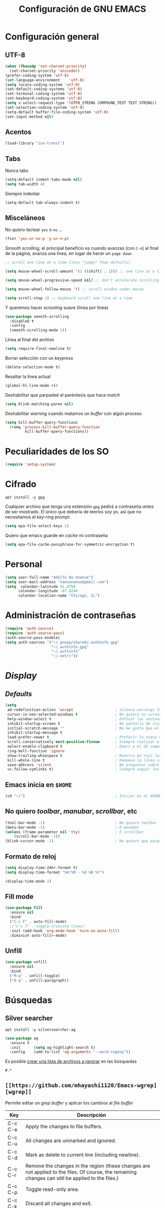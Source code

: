 #+TITLE: Configuración de GNU EMACS
#+AUTHOR: Adolfo De Unánue
#+EMAIL: nanounanue@gmail.com
#+STARTUP: showeverything
#+STARTUP: nohideblocks
#+STARTUP: indent
#+PROPERTY: header-args:emacs-lisp :tangle ~/.emacs.d/elisp/setup-main.el
#+PROPERTY:    header-args:shell  :tangle no
#+PROPERTY:    header-args        :results silent   :eval no-export   :comments org
#+OPTIONS:     num:nil toc:nil todo:nil tasks:nil tags:nil
#+OPTIONS:     skip:nil author:nil email:nil creator:nil timestamp:nil
#+INFOJS_OPT:  view:nil toc:nil ltoc:t mouse:underline buttons:0 path:http://orgmode.org/org-info.js


* Configuración general

** UTF-8

#+BEGIN_SRC emacs-lisp
  (when (fboundp 'set-charset-priority)
    (set-charset-priority 'unicode))
  (prefer-coding-system 'utf-8)
  (set-language-environment    'utf-8)
  (setq locale-coding-system 'utf-8)
  (set-default-coding-systems 'utf-8)
  (set-terminal-coding-system 'utf-8)
  (set-keyboard-coding-system 'utf-8)
  (setq x-select-request-type '(UTF8_STRING COMPOUND_TEXT TEXT STRING))
  (set-selection-coding-system 'utf-8)
  (setq-default buffer-file-coding-system 'utf-8)
  (set-input-method nil)
#+END_SRC


** Acentos

#+BEGIN_SRC emacs-lisp
(load-library "iso-transl")
#+END_SRC


** Tabs

Nunca tabs

#+BEGIN_SRC emacs-lisp
(setq-default indent-tabs-mode nil)
(setq tab-width 4)
#+END_SRC

Siempre indentar

#+BEGIN_SRC emacs-lisp
(setq-default tab-always-indent t)
#+END_SRC

** Misceláneos

No quiero teclear =yes= o =no= ...

#+BEGIN_SRC emacs-lisp
(fset 'yes-or-no-p 'y-or-n-p)
#+END_SRC

/Smooth scrolling/, el principal beneficio es cuando avanzas (con =C-n=)
al final de la página, avanza una linea, en lugar de hacer un =page down=

#+BEGIN_SRC emacs-lisp
;; scroll one line at a time (less "jumpy" than defaults)

(setq mouse-wheel-scroll-amount '(1 ((shift) . 1))) ;; one line at a time

(setq mouse-wheel-progressive-speed nil) ;; don't accelerate scrolling

(setq mouse-wheel-follow-mouse 't) ;; scroll window under mouse

(setq scroll-step 1) ;; keyboard scroll one line at a time
#+END_SRC

Y queremos hacer /scrooling/ suave (línea por línea)

#+BEGIN_SRC emacs-lisp
(use-package smooth-scrolling
  :disabled t
  :config
  (smooth-scrolling-mode 1))
#+END_SRC

Línea al final del archivo

#+BEGIN_SRC emacs-lisp
(setq require-final-newline t)
#+END_SRC

Borrar selección con un /keypress/

#+BEGIN_SRC emacs-lisp
(delete-selection-mode t)
#+END_SRC

Resaltar la línea actual

#+BEGIN_SRC emacs-lisp
(global-hl-line-mode +1)
#+END_SRC

Deshabilitar que parpadeé el paréntesis que hace /match/

#+BEGIN_SRC emacs-lisp
(setq blink-matching-paren nil)
#+END_SRC

Deshabilitar /warning/ cuando matamos un /buffer/ con algún proceso

#+BEGIN_SRC emacs-lisp
(setq kill-buffer-query-functions
  (remq 'process-kill-buffer-query-function
         kill-buffer-query-functions))
#+END_SRC


* Peculiaridades de los SO

#+BEGIN_SRC emacs-lisp
(require 'setup-system)
#+END_SRC

* Cifrado

#+BEGIN_SRC shell :dir /sudo::
apt install -y gpg
#+END_SRC

Cualquier archivo que tenga una extensión =gpg= pedirá a contraseña /antes/ de ser mostrado.
El único que debería de leerlos soy yo, así que no necesitamos el /key-ring prompt/.

#+BEGIN_SRC emacs-lisp
(setq epa-file-select-keys 2)
#+END_SRC

Quiero que emacs guarde en /cache/ mi contraseña

#+BEGIN_SRC emacs-lisp
(setq epa-file-cache-passphrase-for-symmetric-encryption t)
#+END_SRC


* Personal

#+BEGIN_SRC emacs-lisp
(setq user-full-name "Adolfo De Unánue")
(setq user-mail-address "nanounanue@gmail.com")
(setq  calendar-latitude 41.8756
      calendar-longitude -87.6244
      calendar-location-name "Chicago, IL")
#+END_SRC

* Administración de contraseñas

#+BEGIN_SRC emacs-lisp
(require 'auth-source)
(require 'auth-source-pass)
(auth-source-pass-enable)
(setq auth-sources '("~/.gnupg/shared/.authinfo.gpg"
                     "~/.authinfo.gpg"
                     "~/.authinfo"
                     "~/.netrc"))

#+END_SRC

* /Display/

** /Defaults/

#+BEGIN_SRC emacs-lisp
  (setq
   ad-redefinition-action 'accept                   ; Silence warnings for redefinition
   cursor-in-non-selected-windows t                 ; No quiero un cursor en las ventanas inactivas
   help-window-select t                             ; Enfocar las ventanas de ayuda cuando son abiertas
   inhibit-startup-screen t                         ; No pantalla de inicio
   initial-scratch-message ""                       ; No me gusta que el scratch buffer contenga texto
   inhibit-startup-message t
   load-prefer-newer t                              ; Preferir la nueva versión de un archivo
   scroll-conservatively most-positive-fixnum       ; Siempre realizar el scroll línea a línea
   select-enable-clipboard t                        ; Emacs y el SO comparten el clipboard
   ring-bell-function 'ignore
   show-trailing-whiespace t                        ; Muestra en rojo los espacios en blanco al final de un párrafo
   kill-whole-line t                                ; Remueve la línea completa, en lugar de sólo limpiarla
   save-abbrevs 'silent                             ; No preguntar sobre guardar abbrevs
   vc-follow-symlinks t)                            ; Siempre seguir los symlinks
#+END_SRC

** Emacs inicia en =$HOME=

#+BEGIN_SRC emacs-lisp
  (cd "~/")                                         ; Iniciar en el $HOME
#+END_SRC

** No quiero /toolbar/, /manubar/, /scrollbar/, etc

#+BEGIN_SRC emacs-lisp
  (tool-bar-mode -1)                                ; No quiero toolbar
  (menu-bar-mode -1)                                ; O menubar
  (unless (frame-parameter nil 'tty)                ; O scrollbar
      (scroll-bar-mode -1))
  (blink-cursor-mode -1)                            ; No quiero que parpadee el cursor
#+END_SRC


** Formato de reloj

#+BEGIN_SRC emacs-lisp
(setq display-time-24hr-format t)
(setq display-time-format "%H:%M - %d %B %Y")

(display-time-mode 1)
#+END_SRC

** Fill mode

#+BEGIN_SRC emacs-lisp
  (use-package fill
    :ensure nil
    :bind
    ("C-c F" . auto-fill-mode)
    ;("C-c T" . toggle-truncate-lines)
    :init (add-hook 'org-mode-hook 'turn-on-auto-fill)
    :diminish auto-fill>-mode)
#+END_SRC

** Unfill

#+BEGIN_SRC emacs-lisp
(use-package unfill
  :ensure nil
  :bind
  ("M-q" . unfill-toggle)
  ("A-q" . unfill-paragraph))
#+END_SRC

* Búsquedas

** Silver searcher

#+BEGIN_SRC shell :dir /sudo::
apt install -y silversearcher-ag
#+END_SRC

#+BEGIN_SRC emacs-lisp
  (use-package ag
    :ensure t
    :init      (setq ag-highlight-search t)
    :config    (add-to-list 'ag-arguments "--word-regexp"))
#+END_SRC

Es posible [[file:~/.agignore][crear una lista de archivos a ignorar]] en las búsquedas

#+BEGIN_SRC org :tangle ~/.agignore
#.*
#+END_SRC


** =[[https://github.com/mhayashi1120/Emacs-wgrep][wgrep]]=

Permite editar un /grep buffer/ y aplicar los cambios al /file buffer/


| Key     | Descripción                                                                                                                                        |
|---------+----------------------------------------------------------------------------------------------------------------------------------------------------|
| C-c C-e | Apply the changes to file buffers.                                                                                                                 |
| C-c C-u | All changes are unmarked and ignored.                                                                                                              |
| C-c C-d | Mark as delete to current line (including newline).                                                                                                |
| C-c C-r | Remove the changes in the region (these changes are not applied to the files. Of course, the remaining changes can still be applied to the files.) |
| C-c C-p | Toggle read-only area.                                                                                                                             |
| C-c C-k | Discard all changes and exit.                                                                                                                      |
| C-x C-q | Exit wgrep mode.                                                                                                                                   |


#+BEGIN_SRC emacs-lisp
      (use-package wgrep
                   :ensure t
                   :config
                   (require 'wgrep)
                   ;; salva los cambios automáticamente
                   (setq wgrep-auto-save-buffer t))
#+END_SRC


* /Indexing/

Instalamos =recoll= y sus dependencias

#+BEGIN_SRC shell :dir /sudo::
apt install -y recoll unrtf untex pstotext poppler-utils xsltproc lyx tesseract-ocr tesseract-ocr-eng tesseract-ocr-spa \
wv antiword libwpd-tools djvulibre-bin libimage-exiftool-perl unrar libwpd-dev catdoc info catdvi
#+END_SRC

Y una dependencia más (no está en el repo por alguna razón)

#+BEGIN_SRC shell
pip install epub mutagen lxml rarfile
#+END_SRC


#+BEGIN_SRC emacs-lisp
(setq locate-command "recoll")

(bind-key "C-c L" 'locate)
#+END_SRC

Es posible limitar la búsqueda a archivos =org-mode=

#+BEGIN_SRC emacs-lisp
  (defun nanounanue/locate-org-files (search-string)
    "Busca SEARCH-STRING únicamente  dentro de archivos org-mode."
    (interactive "sSearch string: ")
    (locate-with-filter search-string ".org$"))

  (bind-key "C-c O" 'nanounanue/locate-org-files)
#+END_SRC

También es posible restringir a buscar en mis notas:

#+BEGIN_SRC emacs-lisp :tangle no
      (defun locate-my-org-files (search-string)
        (let ((tech (concat (getenv "HOME") "/technical"))
              (pers (concat (getenv "HOME") "/personal"))
              (note (concat (getenv "HOME") "/notes"))
              (jrnl (concat (getenv "HOME") "/journal")))
          (-flatten (list "mdfind"
                   (if (file-exists-p tech) (list "-onlyin" tech))
                   (if (file-exists-p pers) (list "-onlyin" pers))
                   (if (file-exists-p note) (list "-onlyin" note))
                   (if (file-exists-p jrnl) (list "-onlyin" jrnl))
                   "-interpret" search-string))))

      (setq locate-make-command-line 'locate-my-org-files)
#+END_SRC

* Mover

Mover /buffers/ en las ventanas

#+BEGIN_SRC emacs-lisp
(use-package buffer-move
  :ensure t
  :bind (("C-c w <up>"    . buf-move-up)
         ("C-c w <down>"  . buf-move-down)
         ("C-c w <left>"  . buf-move-left)
         ("C-c w <right>" . buf-move-right)))
#+END_SRC

* Navegar

** =switch-window=

#+BEGIN_SRC emacs-lisp
(use-package switch-window
  :ensure t
  :config
    (setq switch-window-input-style 'minibuffer)
    (setq switch-window-increase 4)
    (setq switch-window-threshold 2)
    (setq switch-window-shortcut-style 'qwerty)
    (setq switch-window-qwerty-shortcuts
        '("a" "s" "d" "f" "j" "k" "l" "i" "o"))
  :bind
    ([remap other-window] . switch-window))
#+END_SRC

** =avy=

/Quick text navigation!/ =avy= permite "brincar" a cualquier lugar del
/buffer/

#+BEGIN_SRC emacs-lisp
(use-package avy
    :disabled t
    :chords (("jj" . avy-goto-char-2)
             ("jl" . avy-goto-line)))
#+END_SRC

** windmove

Usa =shift + arrow keys= para moverte entre /buffers/ visibles

#+BEGIN_SRC emacs-lisp
(use-package windmove
  :ensure t
  :config
  ;;
  (windmove-default-keybindings)
  )
#+END_SRC

* Dired

=C-x d=

Pequeñas modificaciones



#+BEGIN_SRC emacs-lisp
(use-package dired
  :ensure nil
  :delight "Dired "
  :custom
  ;; Copiar/Borrar recursivamente
  (dired-recursive-deletes 'always)
  (dired-recursive-copies 'always)
  (dired-ls-F-marks-symlinks nil)
  (dired-dwim-target t)
  ;; Tamaños en "humano"
  (dired-listing-switches "-alh --group-directories-first")
  )
#+END_SRC

Este paquete esconde los detalles feos al mostrar el directorio
(usr =(= para mostar y =)= para no mostrar)

#+BEGIN_SRC emacs-lisp
  (use-package dired-details
    :ensure t
    :init   (setq dired-details-hidden-string "* ")
    :config (dired-details-install))
#+END_SRC

Echar un /vistazo/ sin cargar en el /buffer/

#+BEGIN_SRC emacs-lisp
  (use-package peep-dired
    :defer t ; don't access `dired-mode-map' until `peep-dired' is loaded
    :bind (:map dired-mode-map
                ("P" . peep-dired)))
#+END_SRC

Más extensiones en [[http://www.masteringemacs.org/articles/2014/04/10/dired-shell-commands-find-xargs-replacement/][dired-x]]

#+BEGIN_SRC emacs-lisp
(add-hook 'dired-load-hook
          (lambda ()
            (load "dired-x")))
#+END_SRC

Como /sidebar/

#+BEGIN_SRC emacs-lisp
(use-package dired-sidebar
  :ensure t
  :bind (("C-c s" . dired-sidebar-toggle-sidebar)))
#+END_SRC

* Clipboard

#+BEGIN_SRC emacs-lisp
(setq x-select-enable-primary nil)
(setq x-select-enable-clipboard t)
#+END_SRC


* Edición

** Generalidades

Mostrar el número de columna

#+BEGIN_SRC emacs-lisp
(column-number-mode t)
#+END_SRC


Muestra el paréntesis que hace /match/

#+BEGIN_SRC emacs-lisp
  (defvar show-paren-delay)
  (setq show-paren-delay 0.0)
  (show-paren-mode t)
#+END_SRC

Paréntesis con color

#+BEGIN_SRC emacs-lisp
(use-package rainbow-delimiters
  :ensure t
  :commands rainbow-delimiters-mode
  :init
  (add-hook 'prog-mode-hook #'rainbow-delimiters-mode)
  (add-hook 'LaTex-mode-hook #'rainbow-delimiters-mode)
  (add-hook 'org-mode-hook #'rainbow-delimiters-mode))
#+END_SRC


Visualizar colores

#+BEGIN_SRC emacs-lisp
(use-package rainbow-mode
  :ensure t
  :config
  (setq rainbow-x-colors nil)
  :hook (prog-mode . rainbow-delimiters-mode))
#+END_SRC

Seleccionar incrementalmente la sección

#+BEGIN_SRC emacs-lisp
(use-package expand-region
  :ensure t
  :bind ("C-=" . er/expand-region))
#+END_SRC


** [[https://github.com/m00natic/vlfi][/Buffers/ grandes]]

#+BEGIN_QUOTE
This package provides the =M-x vlf command=, which visits part of
large file without loading it entirely.  The buffer uses VLF mode,
which provides several commands for moving around, searching,
comparing and editing selected part of file.
To have it offered when opening large files:
=(require 'vlf-setup)=
#+END_QUOTE


#+BEGIN_SRC emacs-lisp
  (use-package vlf
               :ensure t
               :config
               (require 'vlf-setup))
#+END_SRC

** uniquify

#+BEGIN_SRC emacs-lisp
(use-package uniquify
  :ensure nil
  :config
  (setq uniquify-buffer-name-style 'forward)
  (setq uniquify-separator "/")
  (setq uniquify-after-kill-buffer-p t)    ; rename after killing uniquified
  (setq uniquify-ignore-buffers-re "^\\*") ; don't muck with special buffers
)
#+END_SRC

** whitespace

Espacios en blanco consistentes

#+BEGIN_SRC emacs-lisp
(global-whitespace-mode -1)
(setq whitespace-style '(face tabs spaces trailing empty newline))
#+END_SRC

** [[https://www.emacswiki.org/emacs/MidnightMode][Midnight]]

Por /default/ elimina los /buffers/ obsoletos automáticamente, pero se puede configurar
para hacer otras cosas a la /medianoche/

#+BEGIN_SRC emacs-lisp
(require 'midnight)
#+END_SRC

** Auto Completado

*** Company-mode

[[http://company-mode.github.io/][company-mode]] se encargará de todo el autocompletado

Además [[https://github.com/vspinu/company-math][company-math]] insertará símbolos basados en keywords de LaTeX
(Inicia con un backslash)

#+BEGIN_SRC emacs-lisp
    (use-package company
      :ensure t
      :diminish
      :init
      (setq company-dabbrev-ignore-case t
            company-show-numbers t)
      (add-hook 'after-init-hook 'global-company-mode)
      :config
      (add-to-list 'company-backends 'company-math-symbols-unicode)
      (setq company-idle-delay t)
      (setq company-tooltip-limit 10)
      (setq company-minimum-prefix-length 3)
      :bind ("C-:" . company-complete)  ; In case I don't want to wait
      )
#+END_SRC

Visualizar un poco de ayuda siempre es bueno ([[https://www.github.com/expez/company-quickhelp][company-quickhelp]])

#+BEGIN_SRC emacs-lisp
  (use-package company-quickhelp
    :ensure t
    :config
    (company-quickhelp-mode 1))
#+END_SRC

This also requires [[https://github.com/pitkali/pos-tip/blob/master/pos-tip.el][pos-tip]].

Obvio autocompletar en el [[https://github.com/Alexander-Miller/company-shell][shell...]]

#+BEGIN_SRC emacs-lisp
(use-package company-shell
  :ensure t
  :after company
  :config
  (add-to-list 'company-backends '(company-shell company-shell-env)))
#+END_SRC


*** Yasnippets

   [[https://github.com/capitaomorte/yasnippet][yasnippet]] crea /snippets/ de código que pueden ser insertado en un archivo

   #+BEGIN_SRC emacs-lisp
(use-package yasnippet
  :ensure t
  :delight yas-minor-mode " υ"
  :diminish yas-minor-mode
  :hook (yas-minor-mode . nanounanue/disable-yas-if-no-snippets)
  :config
  (yas-global-mode)
  (add-to-list 'company-backends '(company-yasnippet))
  :preface
  (defun nanounanue/disable-yas-if-no-snippets ()
    (when (and yas-minor-mode (null (yas--get-snippet-tables)))
      (yas-minor-mode -1))))
   #+END_SRC

**** =yasnippet-snippets=

#+BEGIN_SRC emacs-lisp
(use-package  yasnippet-snippets
  :after yasnippet
  :ensure t

  :config
  (setq yas-snippet-dirs
        '("~/.emacs.d/snippets"                 ;; personal snippets
          "~/.emacs.d/elpa/clojure-snippets/snippets"))
  (yasnippet-snippets-initialize))
#+END_SRC



** Corrector ortográfico

*** Abbrev
#+BEGIN_SRC emacs-lisp
(use-package abbrev
  :ensure nil
  :delight
  :hook (text-mode . abbrev-mode)
  :custom (abbrev-file-name (expand-file-name (format "%s/emacs/abbrev_defs" xdg-data)))
  :config
  (if (file-exists-p abbrev-file-name)
      (quietly-read-abbrev-file)))
#+END_SRC

*** Flyspell
   [[http://www.emacswiki.org/emacs/FlySpell][FlySpell]] utiliza =ispell=, pero =aspell= está mejor en
   general. Como sea, instalamos los dos además del soporte a español.

   #+BEGIN_SRC shell :dir /sudo::
     apt install -y aspell aspell-es ispell ispanish
   #+END_SRC

   Usarlo en todos los archivos de texto, excepto en los =logs=

   #+BEGIN_SRC emacs-lisp
     (use-package flyspell
       :ensure t
       :diminish
       :init
       (add-hook 'prog-mode-hook 'flyspell-prog-mode)

       (dolist (hook '(text-mode-hook org-mode-hook))
         (add-hook hook (lambda () (flyspell-mode 1))))

       (dolist (hook '(change-log-mode-hook log-edit-mode-hook org-agenda-mode-hook))
         (add-hook hook (lambda () (flyspell-mode -1))))

       :config
       (setq ispell-program-name "aspell"
             ispell-local-dictionary "en_US"
             ispell-dictionary "american" ; better for aspell
             ispell-extra-args '("--sug-mode=ultra" "--lang=en_US")
             ispell-list-command "--list"
             ispell-local-dictionary-alist '(("en_US" "[[:alpha:]]" "[^[:alpha:]]" "['‘’]"
                                           t ; Many other characters
                                           ("-d" "en_US") nil utf-8)))
       (set-face-underline 'flyspell-incorrect
                           '(:color "#dc322f" :style line))

       (defun nanounanue/change-dictionary-spanish ()
         (interactive)
         (ispell-change-dictionary "espanol"))

       (defun nanounanue/change-dictionary-english ()
         (interactive)
         (ispell-change-dictionary "english"))

       :hook (org-mode . (lambda () (setq ispell-parser 'tex)))
       :bind (:map flyspell-mode-map
                   ("C-c d s" . nanounanue/change-dictionary-spanish)
                   ("C-c d e" . nanounanue/change-dictionary-english)))
   #+END_SRC

#+BEGIN_SRC emacs-lisp
(use-package flyspell-correct-ivy
  :after (flyspell ivy)
  :init (setq flyspell-correct-interface #'flyspell-correct-ivy))
#+END_SRC

** Número de líneas

#+BEGIN_SRC emacs-lisp
(add-hook 'prog-mode-hook 'display-line-numbers-mode)
#+END_SRC

** Cosas que hacer al guardar un archivo

Remover espacios al final

#+BEGIN_SRC emacs-lisp
(add-hook 'before-save-hook 'delete-trailing-whitespace)
#+END_SRC

Si un archivo empieza con /she-bang/ =#!= , volverlo ejecutable

#+BEGIN_SRC emacs-lisp
(add-hook 'after-save-hook
        'executable-make-buffer-file-executable-if-script-p)
#+END_SRC

Si algún programa cambia un archivo que esta abierto en GNU/Emacs,
automáticamente actualizar los cambios

#+BEGIN_SRC emacs-lisp
(global-auto-revert-mode t)
#+END_SRC

Guardar la posición en el archivo donde me quedé

#+BEGIN_SRC emacs-lisp
  (save-place-mode 1)
  (setq save-place-forget-unreadable-files t
        save-place-skip-check-regexp "\\`/\\(?:cdrom\\|floppy\\|mnt\\|/[0-9]\\|\\(?:[^@/:]*@\\)?[^@/:]*[^@/:.]:\\)")
#+END_SRC


** Regexp

Emacs tiene /su/ propia versión de expresiones regulares, lo cual hace
un poco doloroso usarlo, ya que tienes que luchar por recordar si es
POSIX, Emacs, etc. =[[https://www.emacswiki.org/emacs/VisualRegexp][Visual regexp]]= es un paquete que ayuda con esto.

Usaremos el estilo [[https://www.debuggex.com/cheatsheet/regex/pcre][PCRE]] (/[[https://pcre.org][Perl Compatible Regular Expressions]]/)


   #+BEGIN_SRC emacs-lisp
   (use-package pcre2el)
   (use-package visual-regexp-steroids
       :custom
       (vr/engine 'pcre2el "Use PCRE regular expressions")

       :bind
       ("C-c r" . vr/replace)
       ("C-c q" . vr/query-replace))
   #+END_SRC

** Ayuda

*** =which-key=

=which-key= ayuda a que descubras y explores Emacs. Si inicias a teclear
un comando y te detienes, =which-key= abre un /buffer/ inferior con sugerencias.

#+BEGIN_SRC emacs-lisp
    (use-package which-key
      :ensure t
      :diminish which-key-mode
      :config
      ;; Reemplaza como KEY se muestra en pantalla
      ;;   KEY → FUNCTION
      ;; Eg: "C-c", display "right → winner-redo" as "▶ → winner-redo"
      (setq which-key-key-replacement-alist
            '(("<\\([[:alnum:]-]+\\)>" . "\\1")
              ("left"                  . "◀")
              ("right"                 . "▶")
              ("up"                    . "▲")
              ("down"                  . "▼")
              ("delete"                . "DEL") ; delete key
              ("\\`DEL\\'"             . "BS") ; backspace key
              ("next"                  . "PgDn")
              ("prior"                 . "PgUp"))

            ;; List of "special" keys for which a KEY is displayed as just
            ;; K but with "inverted video" face... not sure I like this.
            which-key-special-keys '("RET" "DEL" ; delete key
                                     "ESC" "BS" ; backspace key
                                     "SPC" "TAB")

            ;; Replacements for how part or whole of FUNCTION is replaced:
            which-key-description-replacement-alist
            '(("Prefix Command" . "prefix")
              ("\\`calc-"       . "") ; Hide "calc-" prefixes when listing M-x calc keys
              ("\\`projectile-" . "𝓟/")
              ("\\`org-babel-"  . "ob/"))

            ;; Underlines commands to emphasize some functions:
            which-key-highlighted-command-list
            '("\\(rectangle-\\)\\|\\(-rectangle\\)"
              "\\`org-"))


      (which-key-mode)
      (which-key-setup-minibuffer))
#+END_SRC

*** bughunter

Ayuda a cazar  errores en el archivo =init.el=

[[https://github.com/Malabarba/elisp-bug-hunter][Ver aquí]]

#+BEGIN_SRC emacs-lisp
(use-package bug-hunter
  :ensure t)
#+END_SRC

*** [[https://github.com/Wilfred/helpful][helpful]]
Alternativa a la ayuda de Emacs

#+BEGIN_SRC emacs-lisp
  (use-package helpful
               :ensure t
               :bind
               ("C-h f"   . helpful-callable)
               ("C-h v"   . helpful-variable)
               ("C-h k"   . helpful-key)
               ("C-c C-d" . helpful-at-point)
               ("C-h F"   . helpful-function)
               ("C-h C"   . helpful-command))
#+END_SRC




*** man

#+BEGIN_SRC emacs-lisp
  (use-package man
    :ensure t
    :config
    (setq Man-notify-method 'pushy)
    (setq woman-manpath
          `(
            "/usr/share/man/" "/usr/local/man/" ;; System
            (format "%s/local/man" config-basedir) ;; Private environment
            )))
#+END_SRC
** Backups

Todos los backups en un sólo lugar (encontrado [[http://whattheemacsd.com/init.el-02.html][aquí]])

#+BEGIN_SRC emacs-lisp
     (setq backup-directory-alist
           `(("." . ,(expand-file-name
                      (concat user-emacs-directory "backups")))))
#+END_SRC

Tramp también lo tiene que hacer
#+BEGIN_SRC emacs-lisp
(setq tramp-backup-directory-alist backup-directory-alist)
#+END_SRC

No importa si están bajo =git=

#+BEGIN_SRC emacs-lisp
(setq vc-make-backup-files t)
#+END_SRC

Y guardemos todos los archivos si Emacs pierde el foco (tomado de [[http://timothypratley.blogspot.com/2015/07/seven-specialty-emacs-settings-with-big.html][aquí]])

#+BEGIN_SRC emacs-lisp
  (defun nanounanue/save-all ()
    "Save all dirty buffers without asking for confirmation."
    (interactive)
    (save-some-buffers t))

  (add-hook 'focus-out-hook 'nanounanue/save-all)
#+END_SRC

** [[https://www.projectile.mx/en/latest/][Projectile]]

#+BEGIN_SRC emacs-lisp
  (use-package projectile
    :demand t
    :ensure t
    :init
    (setq projectile-enable-caching t
          projectile-indexing-method 'alien
          projectile-globally-ignored-files '(".DS_Store" "Icon" "TAGS")
          projectile-globally-ignored-file-suffixes '(".elc" ".pyc" ".o" ".class"))
    :bind-keymap
    ("C-c p" . projectile-command-map)
    ("s-p"   . projectile-command-map)
    :config
    (projectile-mode +1)
    (setq projectile-completion-system 'ivy)
    ;;(setq projectile-switch-project-action 'projectile-dired) ;; The action by default is open dired
    (setq projectile-switch-project-action 'projectile-find-dir) ;; The action by default is select a directory inside the project
    (setq projectile-find-dir-includes-top-level t)              ;; including the top directory
    )
#+END_SRC

Usar =counsel=

#+BEGIN_SRC emacs-lisp
(use-package counsel-projectile
  :ensure t
  :after projectile
  :config
  (counsel-projectile-mode)
  )
#+END_SRC


** Escribiendo en serio

*** Escribiendo propiamente: [[https://github.com/bnbeckwith/writegood-mode][=writegood-mode=]]

Resalta las malas elecciones de palabras entre otras cosas

#+BEGIN_SRC emacs-lisp
(use-package writegood-mode
  :ensure t
  :bind ("C-c g" . writegood-mode)
  :config
  (add-to-list 'writegood-weasel-words "actionable"))
#+END_SRC

*** "distraction-free writing mode"

#+BEGIN_SRC emacs-lisp
(use-package writeroom-mode
  :ensure t)
#+END_SRC

También se puede usar =[[https://github.com/joaotavora/darkroom][darkroom]]=

#+BEGIN_SRC emacs-lisp
(use-package darkroom
  :ensure t
  :bind
  ([f7] . darkroom-tentative-mode))
#+END_SRC


* Herramientas

** Git

Muestra los cambios en archivos controlados por =git=

#+BEGIN_SRC emacs-lisp
  (use-package git-gutter-fringe
     :ensure t
     :diminish git-gutter-mode
     :init (setq git-gutter-fr:side 'right-fringe)
     :config (global-git-gutter-mode t))
#+END_SRC

 [[https://github.com/pidu/git-timemachine][Git Time Machine]] permite navegar entre versiones históricas de un archivo

#+BEGIN_SRC emacs-lisp
(use-package git-timemachine :ensure t)
#+END_SRC

** [[https://www.emacswiki.org/emacs/EdiffMode][(E)Diff]]

#+BEGIN_SRC emacs-lisp
(setq diff-switches "-u")
(autoload 'diff-mode "diff-mode" "Diff major mode" t)
(setq ediff-auto-refine-limit (* 2 14000))
(setq ediff-window-setup-function 'ediff-setup-windows-plain)
(setq ediff-split-window-function (lambda (&optional arg)
                    (if (> (frame-width) 160)
                    (split-window-horizontally arg)
                      (split-window-vertically arg))))
#+END_SRC

** Docker

#+BEGIN_SRC emacs-lisp
  (use-package docker
               :ensure t)

  (use-package docker-tramp
               :ensure t)

  (use-package dockerfile-mode
    :ensure t
    :delight dockerfile-mode "δ"
    :mode "Dockerfile$")

  (use-package docker-compose-mode
               :ensure t
               :mode "docker-compose.yml")
#+END_SRC

Para usar =docker-tramp=

#+BEGIN_EXAMPLE
  C-x C-f /docker:user@container:/path/to/file

  where
    user           is the user that you want to use (optional)
    container      is the id or name of the container
#+END_EXAMPLE

** Tramp

#+BEGIN_SRC emacs-lisp
(setq tramp-default-method "ssh")
(setq password-cache-expiry 60)
(setq tramp-auto-save-directory temporary-file-directory)

;; Debug
;;(setq tramp-verbose 9)
(setq tramp-debug-buffer nil)

(use-package counsel-tramp
  :ensure t)

#+END_SRC



** Magit

[[http://philjackson.github.com/magit/magit.html][Magit]] es de lo mejor que le ha pasado a Emacs. Este modo junto con
=org-mode= hacen que mis días en Emacs sean felices.

#+BEGIN_SRC emacs-lisp
  (use-package magit
    :ensure t
    :commands magit-status magit-blame
    :init
    (defadvice magit-status (around magit-fullscreen activate)
      (window-configuration-to-register :magit-fullscreen)
      ad-do-it
      (delete-other-windows))
    :config
    (setq magit-branch-arguments nil
          ;; use ido to look for branches
          magit-completing-read-function 'magit-ido-completing-read
          ;; don't put "origin-" in front of new branch names by default
          magit-default-tracking-name-function 'magit-default-tracking-name-branch-only
          magit-push-always-verify nil
          ;; Get rid of the previous advice to go into fullscreen
          magit-restore-window-configuration t)

    :bind ("C-x g" . magit-status))
#+END_SRC

La configuración la tomé de Howard Abrams

Incluir los =TODOs= en la ventana de =magit=

#+BEGIN_SRC emacs-lisp
(use-package magit-todos
  :ensure t
  :config (magit-todos-mode))
#+END_SRC

** EPUB

Leer archivos =EPUB= en Emacs!

#+BEGIN_SRC emacs-lisp
(use-package nov
  :mode ("\\.epub\\'" . nov-mode)
  :custom (nov-text-width 75))
#+END_SRC

** Gnuplot

Para gráficas rápidas (incluido desde las tablas de org-mode)

#+BEGIN_SRC shell :dir /sudo::
apt install gnuplot
#+END_SRC

#+BEGIN_SRC emacs-lisp
(use-package gnuplot
  :ensure-system-package gnuplot
  :defer 2)

(use-package gnuplot-mode
  :after gnuplot
  :mode "\\.gp\\'")
#+END_SRC

** Markdown

Keybindings en [[http://jblevins.org/projects/markdown-mode/][Markdown Mode for Emacs]]
Tutorial: http://jblevins.org/projects/markdown-mode/

#+BEGIN_SRC emacs-lisp
(use-package markdown-mode
  :ensure t
  :commands (markdown-mode gfm-mode)
  :delight markdown-mode "μ"
  :mode (("README\\.md\\'" . gfm-mode)
         ("\\.md\\'" . markdown-mode)
         ("\\.markdown\\'" . markdown-mode))
  :init (setq markdown-command "multimarkdown"))
#+END_SRC

*** Preview

#+BEGIN_SRC emacs-lisp
(use-package markdown-preview-mode
  :after markdown-mode
  :custom
  (markdown-preview-javascript
   (list (concat "https://github.com/highlightjs/highlight.js/"
                 "9.15.6/highlight.min.js")
         "<script>
            $(document).on('mdContentChange', function() {
              $('pre code').each(function(i, block)  {
                hljs.highlightBlock(block);
              });
            });
          </script>"))
  (markdown-preview-stylesheets
   (list (concat "https://cdnjs.cloudflare.com/ajax/libs/github-markdown-css/"
                 "3.0.1/github-markdown.min.css")
         (concat "https://github.com/highlightjs/highlight.js/"
                 "9.15.6/styles/github.min.css")

         "<style>
            .markdown-body {
              box-sizing: border-box;
              min-width: 200px;
              max-width: 980px;
              margin: 0 auto;
              padding: 45px;
            }

            @media (max-width: 767px) { .markdown-body { padding: 15px; } }
          </style>")))
#+END_SRC

** JSON

#+BEGIN_SRC emacs-lisp
(use-package json-mode
  :ensure t
  :delight json-mode "J"
  :mode "\\.json"
  :hook (before-save . nanounanue/json-mode-before-save-hook)
  :preface
  (defun nanounanue/json-mode-before-save-hook ()
    (when (eq major-mode 'json-mode)
      (json-pretty-print-buffer-ordered)))
  )

(use-package json-navigator :ensure t)
(use-package json-reformat :ensure t)
#+END_SRC


** YAML

#+BEGIN_SRC emacs-lisp
(use-package yaml-mode
  :ensure t
  :mode "\\.ya?ml"
  :config
  (add-hook 'yaml-mode-hook 'flycheck-mode)
  (add-hook 'yaml-mode-hook 'flyspell-mode)
  )
(use-package yaml-tomato :ensure t)
#+END_SRC


** PlantUML

#+BEGIN_SRC shell :dir /sudo::
apt install -y plantuml
#+END_SRC

#+BEGIN_SRC emacs-lisp
(use-package plantuml-mode
  :mode "\\.plantuml"
  :config
  (setq plantuml-jar-path "~/software/org-libs/plantuml.jar")
  )
#+END_SRC


** Graphviz

#+BEGIN_SRC shell :dir /sudo::
apt install -y graphviz
#+END_SRC

#+BEGIN_SRC emacs-lisp
(use-package graphviz-dot-mode
  :ensure t
  :mode "\\.dot"
  :init
  (defvar default-tab-width nil)
  )
#+END_SRC


** CSV

#+BEGIN_SRC emacs-lisp
(use-package csv-mode
  :ensure t
  :mode "\\.[PpTtCc][Ss][Vv]\\'"

  :config
  (progn
    (setq csv-separators '("," ";" "|" " " "\t"))
    )
  )
#+END_SRC


** SSH

#+BEGIN_SRC emacs-lisp
(use-package ssh :ensure t)
#+END_SRC

[[https://github.com/cjohansson/emacs-ssh-deploy][ssh-deploy]]

#+BEGIN_QUOTE
The ssh-deploy plug-in for Emacs makes it possible to effortlessly
deploy local files and directories to remote hosts via Tramp
(including but not limited to SSH, SFTP, FTP). It tries to provide
functions that can be easily used by custom scripts.
#+END_QUOTE

#+BEGIN_SRC emacs-lisp
(use-package ssh-deploy :ensure t)
#+END_SRC

** Archivos de configuración

#+BEGIN_SRC emacs-lisp
  (use-package nginx-mode
    :ensure t)

  (use-package apache-mode
    :ensure t
    :mode (
           ("\\.htaccess\\'"   . apache-mode)
           ("httpd\\.conf\\'"  . apache-mode)
           ("srm\\.conf\\'"    . apache-mode)
           ("access\\.conf\\'" . apache-mode)
           ("sites-\\(available\\|enabled\\)/" . apache-mode)
           )
    )


  (use-package syslog-mode
    :mode "\\.log$")

  (use-package config-general-mode
    :ensure t
    :mode (
           ("\\.conf$" . config-general-mode)
           ("\\.*rc$"  . config-general-mode)
           )
    )

  (use-package ssh-config-mode
    :ensure t
    :config
    (autoload 'ssh-config-mode "ssh-config-mode" t)
    :mode (("/\\.ssh/config\\'"     . ssh-config-mode)
           ("/system/ssh\\'"        . ssh-config-mode)
           ("/sshd?_config\\'"      . ssh-config-mode)
           ("/known_hosts\\'"       . ssh-known-hosts-mode)
           ("/authorized_keys2?\\'" . ssh-authorized-keys-mode)
           )
    :init
    (add-hook 'ssh-config-mode-hook 'turn-on-font-lock))

  (use-package logview
    :ensure t
    :mode (
           ("syslog\\(?:\\.[0-9]+\\)" . logview-mode)
           ("\\.log\\(?:\\.[0-9]+\\)?\\'" . logview-mode)
           )
    )

  (use-package gitconfig-mode
    :ensure t)

  (use-package gitignore-mode
    :ensure t)

#+END_SRC


** [[https://github.com/wasamasa/eyebrowse][eyebrowse]]

| Key                   | Explicación                         |
|-----------------------+-------------------------------------|
| =C-c C-w [un número]= | mover/crear /window configurations/ |
| =C-c C-w "=           | cerrar el /window config/           |
| =C-c C-w ,=           | nombrar el /window config/          |
| =C-c C-w [< > ']=     | navegar entre /window config/       |

#+BEGIN_SRC emacs-lisp
  (use-package eyebrowse
    :ensure t
    :config
    (eyebrowse-mode)
  (set-face-attribute 'eyebrowse-mode-line-active nil :underline t :bold nil))
#+END_SRC

* Pegar

#+BEGIN_QUOTE
This mode allows to paste whole buffers or parts of buffers to
pastebin-like services. It supports more than one service and will
failover if one service fails.

[[https://github.com/etu/webpaste.el][Elis Hirwing]]
#+END_QUOTE

#+BEGIN_SRC emacs-lisp
(use-package webpaste
  :defer 1
  :custom (webpaste-provider-priority '("ix.io" "dpaste.com")))
#+END_SRC

#+BEGIN_QUOTE
 This package (=imgbb=) selects an image and upload it to imgbb, making sure to
 display the URL of the image in the minibuffer and place it in the
 kill ring.
#+END_QUOTE

#+BEGIN_SRC emacs-lisp
(use-package imgbb :defer 2)
#+END_SRC

* Archivos recientes

#+BEGIN_SRC emacs-lisp
(use-package recentf
  :bind ("C-c r" . recentf-open-files)
  :init (recentf-mode)
  :custom
  (recentf-exclude (list "COMMIT_EDITMSG"
                         "~$"
                         "/scp:"
                         "/ssh:"
                         "/sudo:"
                         "/tmp/"))
  (recentf-max-menu-items 15)
  (recentf-max-saved-items 200)
  (recentf-save-file (expand-file-name (format "%s/emacs/recentf" xdg-cache)))
  :config (run-at-time nil (* 5 60) 'recentf-save-list))
#+END_SRC

* Presentaciones

** =demo-it=

Paquete para hacer demostraciones. Ver por ejemplo:

- [[https://www.youtube.com/watch?v=WZVZXp-i7jQ][Demostration of demo-it]]
- [[https://github.com/howardabrams/demo-it][Repositorio de demo-it]]

 #+BEGIN_SRC emacs-lisp
 (use-package demo-it
   :ensure t)
 #+END_SRC



* Finalmente ...

#+BEGIN_SRC emacs-lisp
(provide 'setup-main)
#+END_SRC
